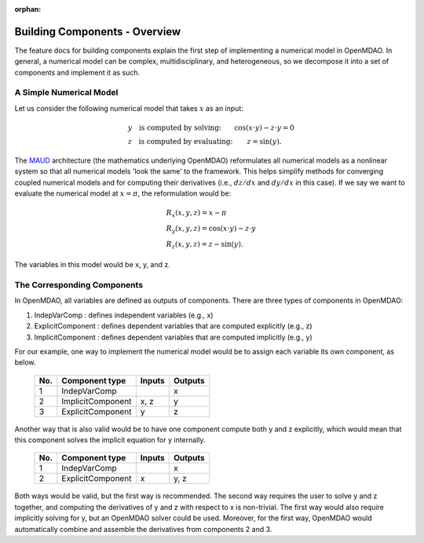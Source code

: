 :orphan:

.. _building-components:

Building Components - Overview
==============================

The feature docs for building components explain the first step of implementing a numerical model in OpenMDAO.
In general, a numerical model can be complex, multidisciplinary, and heterogeneous, so we decompose it into a set of components and implement it as such.

A Simple Numerical Model
------------------------

Let us consider the following numerical model that takes :math:`x` as an input:

.. math::

  \begin{array}{l l}
    y \quad \text{is computed by solving:} &
    \cos(x \cdot y) - z \cdot y = 0  \\
    z \quad \text{is computed by evaluating:} &
    z = \sin(y) .
  \end{array}

The MAUD_ architecture (the mathematics underlying OpenMDAO) reformulates all numerical models as a nonlinear system so that all numerical models 'look the same' to the framework.
This helps simplify methods for converging coupled numerical models and for computing their derivatives (i.e., :math:`dz/dx` and :math:`dy/dx` in this case).
If we say we want to evaluate the numerical model at :math:`x=\pi`, the reformulation would be:

.. _MAUD: http://mdolab.engin.umich.edu/sites/default/files/Hwang_dissertation.pdf

.. math::

  \begin{array}{l}
    R_x(x, y, z) = x - \pi \\
    R_y(x, y, z) = \cos(x \cdot y) - z \cdot y \\
    R_z(x, y, z) = z - \sin(y) .
  \end{array}

The variables in this model would be x, y, and z.

The Corresponding Components
----------------------------

In OpenMDAO, all variables are defined as outputs of components.
There are three types of components in OpenMDAO:

1. IndepVarComp : defines independent variables (e.g., x)
2. ExplicitComponent : defines dependent variables that are computed explicitly (e.g., z)
3. ImplicitComponent : defines dependent variables that are computed implicitly (e.g., y)

For our example, one way to implement the numerical model would be to assign each variable its own component, as below.

  ===  =================  =======  =======
  No.  Component type     Inputs   Outputs
  ===  =================  =======  =======
   1   IndepVarComp                   x
   2   ImplicitComponent    x, z      y
   3   ExplicitComponent     y        z
  ===  =================  =======  =======

Another way that is also valid would be to have one component compute both y and z explicitly, which would mean that this component solves the implicit equation for y internally.

  ===  =================  =======  =======
  No.  Component type     Inputs   Outputs
  ===  =================  =======  =======
   1   IndepVarComp                   x
   2   ExplicitComponent     x       y, z
  ===  =================  =======  =======

Both ways would be valid, but the first way is recommended.
The second way requires the user to solve y and z together, and computing the derivatives of y and z with respect to x is non-trivial.
The first way would also require implicitly solving for y, but an OpenMDAO solver could be used.
Moreover, for the first way, OpenMDAO would automatically combine and assemble the derivatives from components 2 and 3.

.. tags:: Component, IndepVarComp, ImplicitComponent, ExplicitComponent
